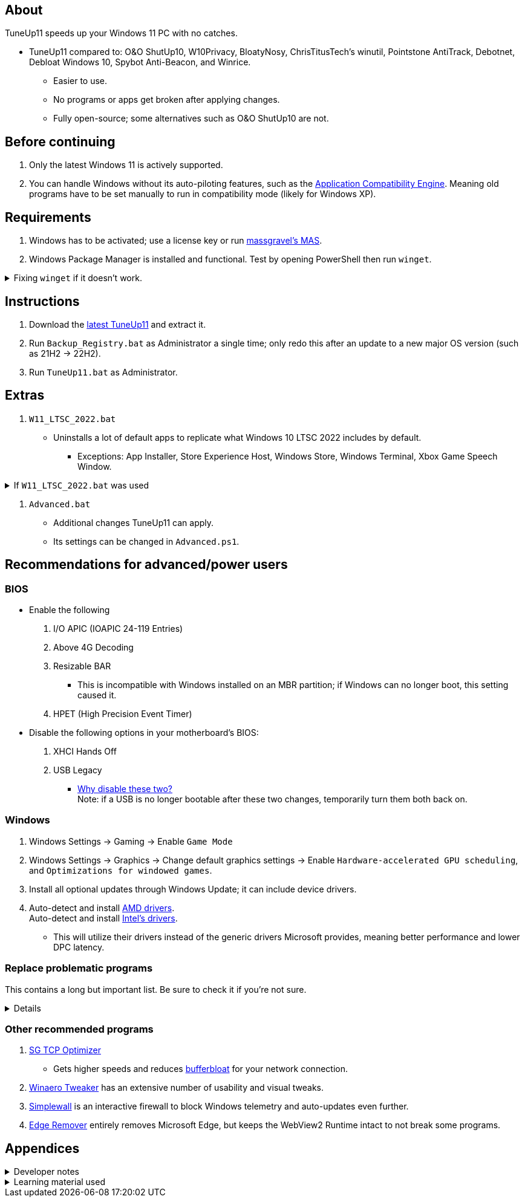 :experimental:
:imagesdir: Images/
ifdef::env-github[]
:icons:
:tip-caption: :bulb:
:note-caption: :information_source:
:important-caption: :heavy_exclamation_mark:
:caution-caption: :fire:
:warning-caption: :warning:
endif::[]

== About
TuneUp11 speeds up your Windows 11 PC with no catches.

* TuneUp11 compared to: O&O ShutUp10, W10Privacy, BloatyNosy, ChrisTitusTech's winutil, Pointstone AntiTrack, Debotnet, Debloat Windows 10, Spybot Anti-Beacon, and Winrice.
- Easier to use.
- No programs or apps get broken after applying changes.
- Fully open-source; some alternatives such as O&O ShutUp10 are not.


== Before continuing

. Only the latest Windows 11 is actively supported.

. You can handle Windows without its auto-piloting features, such as the link://admx.help/?Category=Windows_11_2022&Policy=Microsoft.Policies.ApplicationCompatibility::AppCompatTurnOffEngine[Application Compatibility Engine]. Meaning old programs have to be set manually to run in compatibility mode (likely for Windows XP).


== Requirements
. Windows has to be activated; use a license key or run link://github.com/massgravel/Microsoft-Activation-Scripts[massgravel's MAS].

. Windows Package Manager is installed and functional. Test by opening PowerShell then run `winget`.

.Fixing `winget` if it doesn't work.
[%collapsible]
====
* For Windows 11, open the Microsoft Store, then update "App Installer" through it.

* For Windows 10 LTSC 2019 or 2022, run in Command Prompt as Administrator to install `winget`:
** `wsreset -i`
** If the Microsoft store doesn't show up after this command is complete, reboot.
** Open the Microsoft Store, then install "App Installer" through it.

====


== Instructions
. Download the link:https://github.com/felikcat/TuneUp11/releases[latest TuneUp11] and extract it.
. Run `Backup_Registry.bat` as Administrator a single time; only redo this after an update to a new major OS version (such as 21H2 -> 22H2).
. Run `TuneUp11.bat` as Administrator.


== Extras
. `W11_LTSC_2022.bat`
** Uninstalls a lot of default apps to replicate what Windows 10 LTSC 2022 includes by default.
*** Exceptions: App Installer, Store Experience Host, Windows Store, Windows Terminal, Xbox Game Speech Window.

.If `W11_LTSC_2022.bat` was used
[%collapsible]
====
. `Install_Xbox_Minimal.bat`
- *Login to the Microsoft Store before using this script, otherwise it will not work.*
- Installs only what's required to use Xbox Controllers (interface not included, get it link://www.microsoft.com/store/productId/9NBLGGH30XJ3[here]), Game Pass, and specific games like Forza Horizon 4 & 5.
** To also get the Game Bar, install the following link://www.microsoft.com/store/productId/9NZKPSTSNW4P[here] and link://www.microsoft.com/store/productId/9NBLGGH537C2[here].
====

. `Advanced.bat`
** Additional changes TuneUp11 can apply.
** Its settings can be changed in `Advanced.ps1`.


== Recommendations for advanced/power users

=== BIOS
* Enable the following
. I/O APIC (IOAPIC 24-119 Entries)
. Above 4G Decoding
. Resizable BAR
** This is incompatible with Windows installed on an MBR partition; if Windows can no longer boot, this setting caused it.
. HPET (High Precision Event Timer)

* Disable the following options in your motherboard's BIOS:
. XHCI Hands Off
. USB Legacy
** link://techcommunity.microsoft.com/t5/microsoft-usb-blog/reasons-to-avoid-companion-controllers/ba-p/270710[Why disable these two?] +
Note: if a USB is no longer bootable after these two changes, temporarily turn them both back on.


=== Windows

. Windows Settings -> Gaming -> Enable `Game Mode`
. Windows Settings -> Graphics -> Change default graphics settings -> Enable `Hardware-accelerated GPU scheduling`, and `Optimizations for windowed games`.

. Install all optional updates through Windows Update; it can include device drivers.

. Auto-detect and install link://www.amd.com/en/support[AMD drivers]. +
Auto-detect and install link://www.intel.com/content/www/us/en/support/detect.html[Intel's drivers].
* This will utilize their drivers instead of the generic drivers Microsoft provides, meaning better performance and lower DPC latency.


=== Replace problematic programs

This contains a long but important list. Be sure to check it if you're not sure.
[%collapsible]
====
. Use link:https://www.revouninstaller.com/products/revo-uninstaller-pro/[Revo Uninstaller] (moderate scan mode) to remove these programs that cause BSODs and anti-cheat problems, along with slower performance:
* ASUS Armoury Crate
* CORSAIR iCUE
* ASRock Polychrome RGB
* Gigabyte RGBFusion
* TT RGB Plus
* Razer Synapse
* Sapphire TriXX
* MSI Dragon Center
* HyperX NGENUITY
* Logitech G HUB
** Don't remove if using a Logitech steering wheel, it's required.
* NZXT CAM
* Any keyboard programs, such as Ducky RGB.

. Alternatives:
* link:https://openrgb.org/[OpenRGB] for RGB configuration.
* link:https://www.msi.com/Landing/afterburner/graphics-cards[MSI Afterburner] for general GPU management and overclocking.

====


=== Other recommended programs

. link://www.speedguide.net/downloads.php[SG TCP Optimizer]
* Gets higher speeds and reduces link:https://www.bing.com/search?q=what+is+bufferbloat[bufferbloat] for your network connection.

. link://winaerotweaker.com/[Winaero Tweaker] has an extensive number of usability and visual tweaks.

. link:https://github.com/henrypp/simplewall/releases[Simplewall] is an interactive firewall to block Windows telemetry and auto-updates even further.

. link:https://github.com/jbara2002/edge-remover[Edge Remover] entirely removes Microsoft Edge, but keeps the WebView2 Runtime intact to not break some programs.

== Appendices

.Developer notes
[%collapsible]
====

* `reg.exe add "HKLM\SYSTEM\CurrentControlSet\Services\EXAMPLE" /v "Start" /t REG_DWORD /d 4 /f` is preferred over using `sc.exe config EXAMPLE start=disabled` since Windows rejects this request depending on the service.

* MMCSS (Multimedia Class Scheduler) doesn't exist in Windows 10 LTSC 2022 and newer.

* Non-volatile registry keys usually don't self-regenerate themselves if their key doesn't exist.
** If the purpose is to revert back to defaults, manually set the default value instead.

* The registry changes Group Policy edits do can be traced with link://docs.microsoft.com/en-us/sysinternals/downloads/procmon[Sysinternals Process Monitor].
** Filter to the process containing gpedit.msc: +
image:Procmon64_1.png[]
** Filter to registry changes only: +
image:Procmon64_2.png[]
*** Translate the traced registry edits to their non-group policy places, and there's your registry key edit.
**** Other processes of interest: +
`SystemPropertiesPerformance.exe`, `SystemSettings.exe`, `DllHost.exe` +
`SecurityHealthService.exe`

TIP: Example gpedit.msc registry translation: +
`HKCU\Software\Microsoft\Windows\CurrentVersion\Group Policy Objects\{2F5A9005-4CB6-4314-B846-8C3EB66C9C24}Machine\Software\Policies\Microsoft\Windows` *->* `HKEY_LOCAL_MACHINE\SOFTWARE\Policies\Microsoft\Windows\CloudContent`

* Drivers currently loaded by Windows can be seen with link:https://processhacker.sourceforge.io/nightly.php[Process Hacker] via:
. The "System" process -> Properties (right-click or press Enter with "System" selected) -> Modules

====

.Learning material used
[%collapsible]
====

. link://archive.org/details/windows-internals-part1-7th/mode/2up[Windows Internals, Part 1, 7th Edition]
** link://github.com/zodiacon/WindowsInternals[Windows Internals, Part 1, 7th Edition (unofficial) Tools]

. link://www.microsoftpressstore.com/store/windows-internals-part-2-9780135462409[Windows Internals, Part 2, 7th Edition]
** This can be viewed for free from link://en.wikipedia.org/wiki/Z-Library[Z-Library].

. link://github.com/MicrosoftDocs/windows-driver-docs/tree/staging/windows-driver-docs-pr[Windows Driver Documentation]

. link://therealmjp.github.io/posts/breaking-down-barriers-part-1-whats-a-barrier/[TheRealMJP's blog posts on how GPU synchronization and preemption work]

. link:https://bromiley.medium.com/windows-wednesday-shim-cache-1997ba8b13e7[Matt B's blog post on Application Compatibility Cache]


---

* These projects helped TuneUp11 improve at a more rapid pace:
. https://github.com/Atlas-OS/Atlas
. https://github.com/beatcracker/toptout
. https://github.com/M2Team/NSudo
====
